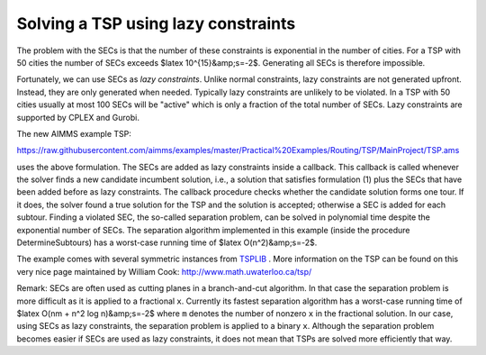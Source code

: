 Solving a TSP using lazy constraints
====================================

.. raw:: html

    The famous <b>travelling salesman problem</b> (<b>TSP</b>) deals with the following problem: given a list of cities and the distances between each pair of cities, a salesman has to find the shortest possible route to visit each city exactly once while returning to the origin city. One way to formulate the TSP is as follows:
    <pre>        min    sum( (i,j), c(i,j)*x(i,j) )
    (1)     s.t.   sum( i, x(i,j) + x(j,i) ) = 1   for all j
                x(i,j) binary                   for all i &gt; j
    </pre>
    Here x(i,j) equals 1 if the route from city ``i`` to city ``j`` is in the tour, and 0 otherwise. Note that this is the formulation for the symmetric TSP in which the distance from ``i`` to ``j`` equals the distance from ``j`` to ``i``. This formulation is not complete as it allows for subtours. One way to exclude these subtours is by using <strong>subtour elimination constraints</strong> (SECs for short):
    <pre>        sum( (i,j) | i in S and not j in S, x(i,j) + x(j,i) ) &gt;= 2   for all S, 1 &lt; |S| &lt; n
    </pre>
    Here ``S`` is a subset of cities while ``n`` denotes the number of cities. This SEC enforces that at least one route is going from a city in set S to a city outside S.



.. image:: /Images/126/ch130.png
    :alt: First solution with subtours for instance ch130
    :scale: 75

The problem with the SECs is that the number of these constraints is exponential in the number of cities. For a TSP with 50 cities the number of SECs exceeds $latex 10^{15}&amp;s=-2$. Generating all SECs is therefore impossible.

Fortunately, we can use SECs as *lazy constraints*. Unlike normal constraints, lazy constraints are not generated upfront. Instead, they are only generated when needed. Typically lazy constraints are unlikely to be violated. In a TSP with 50 cities usually at most 100 SECs will be "active" which is only a fraction of the total number of SECs. Lazy constraints are supported by CPLEX and Gurobi.

The new AIMMS example TSP: 

https://raw.githubusercontent.com/aimms/examples/master/Practical%20Examples/Routing/TSP/MainProject/TSP.ams 

uses the above formulation. The SECs are added as lazy constraints inside a callback. This callback is called whenever the solver finds a new candidate incumbent solution, i.e., a solution that satisfies formulation (1) plus the SECs that have been added before as lazy constraints. The callback procedure checks whether the candidate solution forms one tour. If it does, the solver found a true solution for the TSP and the solution is accepted; otherwise a SEC is added for each subtour. Finding a violated SEC, the so-called separation problem, can be solved in polynomial time despite the exponential number of SECs. The separation algorithm implemented in this example (inside the procedure DetermineSubtours) has a worst-case running time of $latex O(n^2)&amp;s=-2$.

The example comes with several symmetric instances from `TSPLIB <http://comopt.ifi.uni-heidelberg.de/software/TSPLIB95/>`_ . More information on the TSP can be found on this  very nice page maintained by William Cook: http://www.math.uwaterloo.ca/tsp/

Remark: SECs are often used as cutting planes in a branch-and-cut algorithm. In that case the separation problem is more difficult as it is applied to a fractional ``x``. Currently its fastest separation algorithm has a worst-case running time of $latex O(nm + n^2 \log n)&amp;s=-2$ where ``m`` denotes the number of nonzero ``x`` in the fractional solution. In our case, using SECs as lazy constraints, the separation problem is applied to a binary ``x``. Although the separation problem becomes easier if SECs are used as lazy constraints, it does not mean that TSPs are solved more efficiently that way.